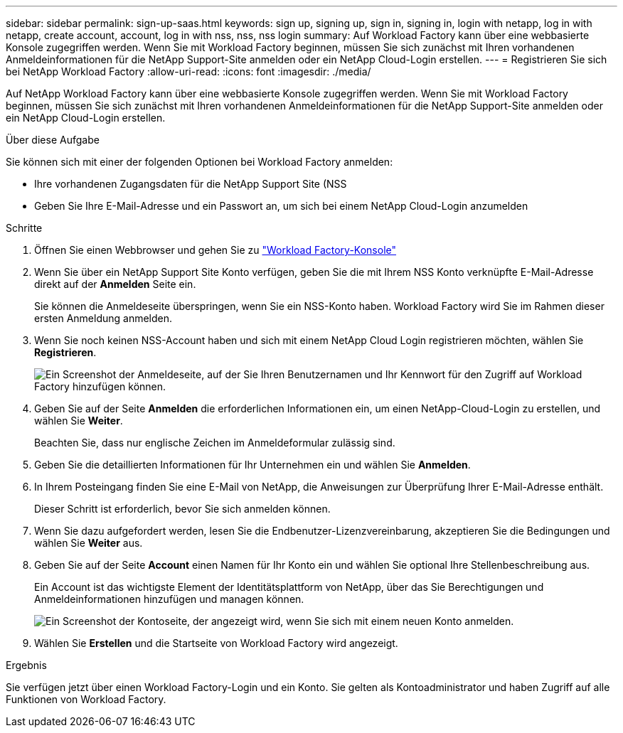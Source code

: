 ---
sidebar: sidebar 
permalink: sign-up-saas.html 
keywords: sign up, signing up, sign in, signing in, login with netapp, log in with netapp, create account, account, log in with nss, nss, nss login 
summary: Auf Workload Factory kann über eine webbasierte Konsole zugegriffen werden.  Wenn Sie mit Workload Factory beginnen, müssen Sie sich zunächst mit Ihren vorhandenen Anmeldeinformationen für die NetApp Support-Site anmelden oder ein NetApp Cloud-Login erstellen. 
---
= Registrieren Sie sich bei NetApp Workload Factory
:allow-uri-read: 
:icons: font
:imagesdir: ./media/


[role="lead"]
Auf NetApp Workload Factory kann über eine webbasierte Konsole zugegriffen werden.  Wenn Sie mit Workload Factory beginnen, müssen Sie sich zunächst mit Ihren vorhandenen Anmeldeinformationen für die NetApp Support-Site anmelden oder ein NetApp Cloud-Login erstellen.

.Über diese Aufgabe
Sie können sich mit einer der folgenden Optionen bei Workload Factory anmelden:

* Ihre vorhandenen Zugangsdaten für die NetApp Support Site (NSS
* Geben Sie Ihre E-Mail-Adresse und ein Passwort an, um sich bei einem NetApp Cloud-Login anzumelden


.Schritte
. Öffnen Sie einen Webbrowser und gehen Sie zu https://console.workloads.netapp.com["Workload Factory-Konsole"^]
. Wenn Sie über ein NetApp Support Site Konto verfügen, geben Sie die mit Ihrem NSS Konto verknüpfte E-Mail-Adresse direkt auf der *Anmelden* Seite ein.
+
Sie können die Anmeldeseite überspringen, wenn Sie ein NSS-Konto haben.  Workload Factory wird Sie im Rahmen dieser ersten Anmeldung anmelden.

. Wenn Sie noch keinen NSS-Account haben und sich mit einem NetApp Cloud Login registrieren möchten, wählen Sie *Registrieren*.
+
image:screenshot-sign-up1.png["Ein Screenshot der Anmeldeseite, auf der Sie Ihren Benutzernamen und Ihr Kennwort für den Zugriff auf Workload Factory hinzufügen können."]

. Geben Sie auf der Seite *Anmelden* die erforderlichen Informationen ein, um einen NetApp-Cloud-Login zu erstellen, und wählen Sie *Weiter*.
+
Beachten Sie, dass nur englische Zeichen im Anmeldeformular zulässig sind.

. Geben Sie die detaillierten Informationen für Ihr Unternehmen ein und wählen Sie *Anmelden*.
. In Ihrem Posteingang finden Sie eine E-Mail von NetApp, die Anweisungen zur Überprüfung Ihrer E-Mail-Adresse enthält.
+
Dieser Schritt ist erforderlich, bevor Sie sich anmelden können.

. Wenn Sie dazu aufgefordert werden, lesen Sie die Endbenutzer-Lizenzvereinbarung, akzeptieren Sie die Bedingungen und wählen Sie *Weiter* aus.
. Geben Sie auf der Seite *Account* einen Namen für Ihr Konto ein und wählen Sie optional Ihre Stellenbeschreibung aus.
+
Ein Account ist das wichtigste Element der Identitätsplattform von NetApp, über das Sie Berechtigungen und Anmeldeinformationen hinzufügen und managen können.

+
image:screenshot-account-selection.png["Ein Screenshot der Kontoseite, der angezeigt wird, wenn Sie sich mit einem neuen Konto anmelden."]

. Wählen Sie *Erstellen* und die Startseite von Workload Factory wird angezeigt.


.Ergebnis
Sie verfügen jetzt über einen Workload Factory-Login und ein Konto.  Sie gelten als Kontoadministrator und haben Zugriff auf alle Funktionen von Workload Factory.
